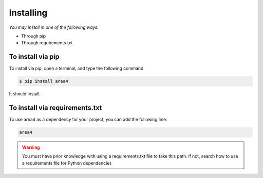 Installing
==========

*You may install in one of the following ways:*

- Through pip
- Through requirements.txt

To install via pip
------------------
To install via pip, open a terminal, and type the following command:

.. code-block:: console

    $ pip install area4

It should install.

To install via requirements.txt
-------------------------------

To use area4 as a dependency for your project, you can add the following line:

.. code-block:: console

    area4

.. warning:: You must have prior knowledge with using a requirements.txt file to take this path.  If not, search how to use a requirements file for Python dependencies
